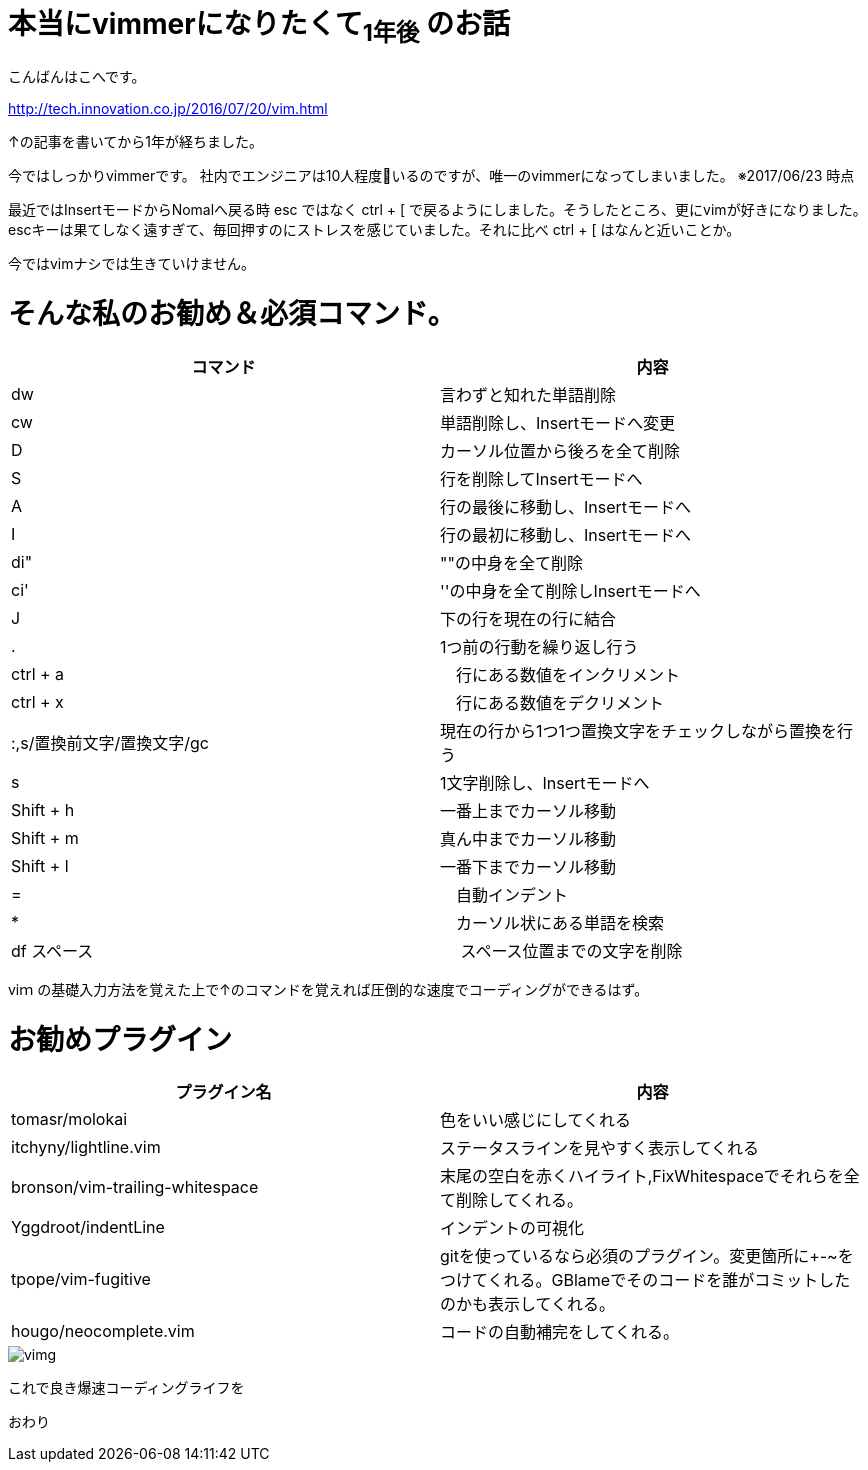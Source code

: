 = 本当にvimmerになりたくて~1年後~ のお話
:published_at: 2017-06-11
:hp-tags: kohe,vim


こんばんはこへです。

http://tech.innovation.co.jp/2016/07/20/vim.html

↑の記事を書いてから1年が経ちました。

今ではしっかりvimmerです。
社内でエンジニアは10人程度いるのですが、唯一のvimmerになってしまいました。
※2017/06/23 時点

最近ではInsertモードからNomalへ戻る時 esc ではなく ctrl + [ で戻るようにしました。そうしたところ、更にvimが好きになりました。 + 
escキーは果てしなく遠すぎて、毎回押すのにストレスを感じていました。それに比べ ctrl + [ はなんと近いことか。


今ではvimナシでは生きていけません。

# そんな私のお勧め＆必須コマンド。

[options="header"]

|=======================
|コマンド|内容      
|dw    |言わずと知れた単語削除
|cw    |単語削除し、Insertモードへ変更
|D      | カーソル位置から後ろを全て削除
|S      | 行を削除してInsertモードへ
|A      | 行の最後に移動し、Insertモードへ
|I       | 行の最初に移動し、Insertモードへ
|di"    | ""の中身を全て削除
|ci'      | ''の中身を全て削除しInsertモードへ
|J      | 下の行を現在の行に結合
|.      | 1つ前の行動を繰り返し行う
|ctrl + a |　行にある数値をインクリメント
|ctrl + x |　行にある数値をデクリメント
|:,s/置換前文字/置換文字/gc      |現在の行から1つ1つ置換文字をチェックしながら置換を行う
|s      | 1文字削除し、Insertモードへ
|Shift +  h | 一番上までカーソル移動
|Shift +  m | 真ん中までカーソル移動
|Shift +  l | 一番下までカーソル移動
| = |　自動インデント
| * |　カーソル状にある単語を検索
| df スペース |　 スペース位置までの文字を削除

|=======================

viｍ の基礎入力方法を覚えた上で↑のコマンドを覚えれば圧倒的な速度でコーディングができるはず。

# お勧めプラグイン



[options="header"]

|=======================
|プラグイン名|内容      
|tomasr/molokai    |色をいい感じにしてくれる
|itchyny/lightline.vim   |ステータスラインを見やすく表示してくれる
|bronson/vim-trailing-whitespace      | 末尾の空白を赤くハイライト,FixWhitespaceでそれらを全て削除してくれる。
|Yggdroot/indentLine     | インデントの可視化
|tpope/vim-fugitive     |gitを使っているなら必須のプラグイン。変更箇所に+-~をつけてくれる。GBlameでそのコードを誰がコミットしたのかも表示してくれる。
|hougo/neocomplete.vim       | コードの自動補完をしてくれる。

|=======================


image::kohe/vimg.gif[]


これで良き爆速コーディングライフを

おわり